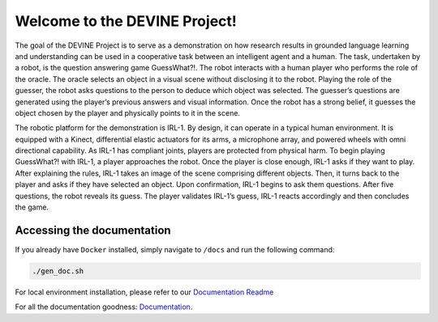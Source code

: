 Welcome to the DEVINE Project!
##############################

The goal of the DEVINE Project is to serve as a demonstration on how research results in grounded language learning and understanding can be used in a cooperative task between an intelligent agent and a human.
The task, undertaken by a robot, is the question answering game GuessWhat?!. The robot interacts with a human player who performs the role of the oracle.
The oracle selects an object in a visual scene without disclosing it to the robot.
Playing the role of the guesser, the robot asks questions to the person to deduce which object was selected.
The guesser’s questions are generated using the player’s previous answers and visual information.
Once the robot has a strong belief, it guesses the object chosen by the player and physically points to it in the scene.

The robotic platform for the demonstration is IRL-1. By design, it can operate in a typical human environment.
It is equipped with a Kinect, differential elastic actuators for its arms, a microphone array, and powered wheels with omni directional capability.
As IRL-1 has compliant joints, players are protected from physical harm.
To begin playing GuessWhat?! with IRL-1, a player approaches the robot.
Once the player is close enough, IRL-1 asks if they want to play.
After explaining the rules, IRL-1 takes an image of the scene comprising different objects.
Then, it turns back to the player and asks if they have selected an object.
Upon confirmation, IRL-1 begins to ask them questions.
After five questions, the robot reveals its guess.
The player validates IRL-1’s guess, IRL-1 reacts accordingly and then concludes the game.

Accessing the documentation
===========================

If you already have ``Docker`` installed, simply navigate to ``/docs`` and run the following command:

.. code-block:: bash
    
    ./gen_doc.sh

For local environment installation, please refer to our `Documentation Readme`_ 

For all the documentation goodness: `Documentation`_.

.. _Documentation: /docs/source/index.rst
.. _Documentation Readme: /docs/README.rst
